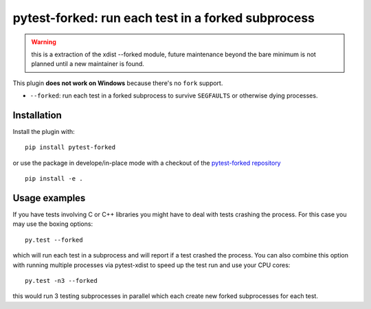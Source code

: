 pytest-forked: run each test in a forked subprocess
====================================================


.. warning::

	this is a extraction of the xdist --forked module,
	future maintenance beyond the bare minimum is not planned until a new maintainer is found.


This plugin **does not work on Windows** because there's no ``fork`` support.


* ``--forked``: run each test in a forked
  subprocess to survive ``SEGFAULTS`` or otherwise dying processes.


Installation
-----------------------

Install the plugin with::

    pip install pytest-forked

or use the package in develope/in-place mode with
a checkout of the `pytest-forked repository`_ ::

   pip install -e .


Usage examples
---------------------

If you have tests involving C or C++ libraries you might have to deal
with tests crashing the process.  For this case you may use the boxing
options::

    py.test --forked

which will run each test in a subprocess and will report if a test
crashed the process.  You can also combine this option with
running multiple processes via pytest-xdist to speed up the test run
and use your CPU cores::

    py.test -n3 --forked

this would run 3 testing subprocesses in parallel which each
create new forked subprocesses for each test.


.. _`pytest-forked repository`: https://github.com/pytest-dev/pytest-forked
